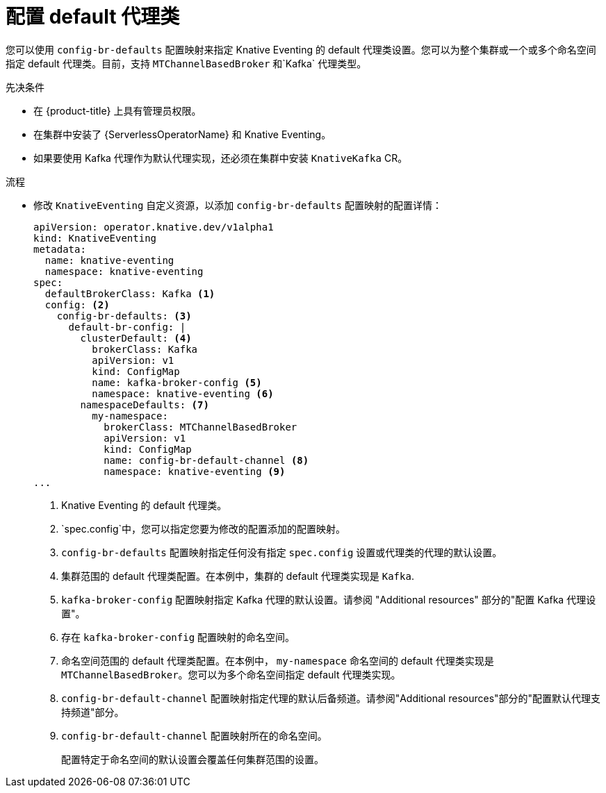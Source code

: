 // Module included in the following assemblies:
//
//  * serverless/admin_guide/serverless-configuration.adoc

:_content-type: PROCEDURE
[id="serverless-global-config-broker-class-default_{context}"]
= 配置 default 代理类

您可以使用 `config-br-defaults` 配置映射来指定 Knative Eventing 的 default 代理类设置。您可以为整个集群或一个或多个命名空间指定 default 代理类。目前，支持 `MTChannelBasedBroker` 和`Kafka` 代理类型。

.先决条件

* 在 {product-title} 上具有管理员权限。
* 在集群中安装了 {ServerlessOperatorName} 和 Knative Eventing。
* 如果要使用 Kafka 代理作为默认代理实现，还必须在集群中安装 `KnativeKafka` CR。

.流程

* 修改 `KnativeEventing` 自定义资源，以添加 `config-br-defaults` 配置映射的配置详情：
+
[source,yaml]
----
apiVersion: operator.knative.dev/v1alpha1
kind: KnativeEventing
metadata:
  name: knative-eventing
  namespace: knative-eventing
spec:
  defaultBrokerClass: Kafka <1>
  config: <2>
    config-br-defaults: <3>
      default-br-config: |
        clusterDefault: <4>
          brokerClass: Kafka
          apiVersion: v1
          kind: ConfigMap
          name: kafka-broker-config <5>
          namespace: knative-eventing <6>
        namespaceDefaults: <7>
          my-namespace:
            brokerClass: MTChannelBasedBroker
            apiVersion: v1
            kind: ConfigMap
            name: config-br-default-channel <8>
            namespace: knative-eventing <9>
...
----
<1> Knative Eventing 的 default 代理类。
<2> `spec.config`中，您可以指定您要为修改的配置添加的配置映射。
<3> `config-br-defaults`  配置映射指定任何没有指定 `spec.config` 设置或代理类的代理的默认设置。
<4> 集群范围的 default 代理类配置。在本例中，集群的 default 代理类实现是 `Kafka`.
<5> `kafka-broker-config` 配置映射指定 Kafka 代理的默认设置。请参阅 "Additional resources" 部分的"配置 Kafka 代理设置"。
<6> 存在 `kafka-broker-config`  配置映射的命名空间。
<7> 命名空间范围的 default 代理类配置。在本例中， `my-namespace` 命名空间的 default 代理类实现是 `MTChannelBasedBroker`。您可以为多个命名空间指定 default 代理类实现。
<8> `config-br-default-channel` 配置映射指定代理的默认后备频道。请参阅"Additional resources"部分的"配置默认代理支持频道"部分。
<9> `config-br-default-channel` 配置映射所在的命名空间。
+
[重要]
====
配置特定于命名空间的默认设置会覆盖任何集群范围的设置。
====
